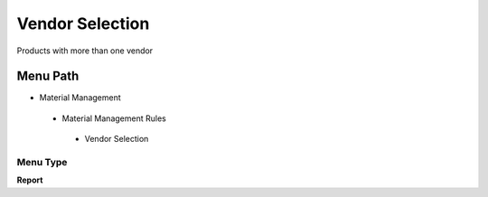 
.. _functional-guide/menu/vendorselection:

================
Vendor Selection
================

Products with more than one vendor

Menu Path
=========


* Material Management

 * Material Management Rules

  * Vendor Selection

Menu Type
---------
\ **Report**\ 

